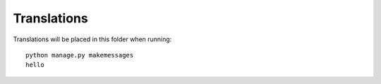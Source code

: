 Translations
============

Translations will be placed in this folder when running::

    python manage.py makemessages
    hello
